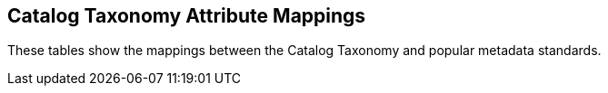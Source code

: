 :title: Catalog Taxonomy Attribute Mappings
:type: metadataReference
:status: published
:parent: Metadata Reference
:order: 021
:summary:  attribute Mappings.

== {title}

These tables show the mappings between the Catalog Taxonomy and popular metadata standards.

